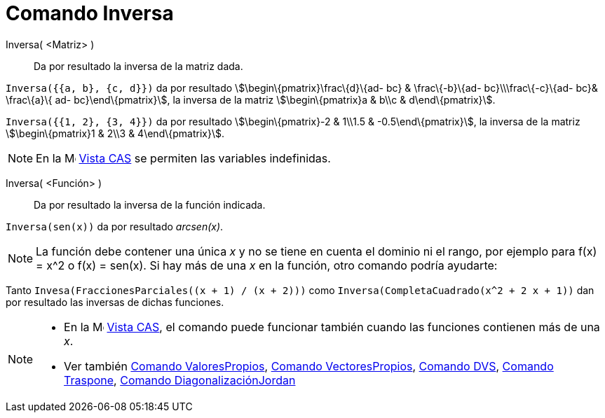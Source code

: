 = Comando Inversa
:page-en: commands/Invert
ifdef::env-github[:imagesdir: /es/modules/ROOT/assets/images]

Inversa( <Matriz> )::
  Da por resultado la inversa de la matriz dada.

[EXAMPLE]
====

`++Inversa({{a, b}, {c, d}})++` da por resultado stem:[\begin\{pmatrix}\frac\{d}\{ad- bc} & \frac\{-b}\{ad-
bc}\\\frac\{-c}\{ad- bc}& \frac\{a}\{ ad- bc}\end\{pmatrix}], la inversa de la matriz stem:[\begin\{pmatrix}a & b\\c &
d\end\{pmatrix}].

====

[EXAMPLE]
====

`++Inversa({{1, 2}, {3, 4}})++` da por resultado stem:[\begin\{pmatrix}-2 & 1\\1.5 & -0.5\end\{pmatrix}], la inversa de
la matriz stem:[\begin\{pmatrix}1 & 2\\3 & 4\end\{pmatrix}].

====

[NOTE]
====

En la image:16px-Menu_view_cas.svg.png[Menu view cas.svg,width=16,height=16] xref:/Vista_CAS.adoc[Vista CAS] se permiten
las variables indefinidas.

====

Inversa( <Función> )::
  Da por resultado la inversa de la función indicada.

[EXAMPLE]
====

`++Inversa(sen(x))++` da por resultado _arcsen(x)_.

====

[NOTE]
====

La función debe contener una única _x_ y no se tiene en cuenta el dominio ni el rango, por ejemplo para f(x) = x^2 o
f(x) = sen(x). Si hay más de una _x_ en la función, otro comando podría ayudarte:

[EXAMPLE]
====

Tanto `++Invesa(FraccionesParciales((x + 1) / (x + 2)))++` como `++Inversa(CompletaCuadrado(x^2 + 2 x + 1))++` dan por
resultado las inversas de dichas funciones.

====

====

[NOTE]
====

* En la image:16px-Menu_view_cas.svg.png[Menu view cas.svg,width=16,height=16] xref:/Vista_CAS.adoc[Vista CAS], el
comando puede funcionar también cuando las funciones contienen más de una _x_.
* Ver también xref:/commands/ValoresPropios.adoc[Comando ValoresPropios], xref:/commands/VectoresPropios.adoc[Comando
VectoresPropios], xref:/commands/DVS.adoc[Comando DVS], xref:/commands/Traspone.adoc[Comando Traspone],
xref:/commands/DiagonalizaciónJordan.adoc[Comando DiagonalizaciónJordan]

====
